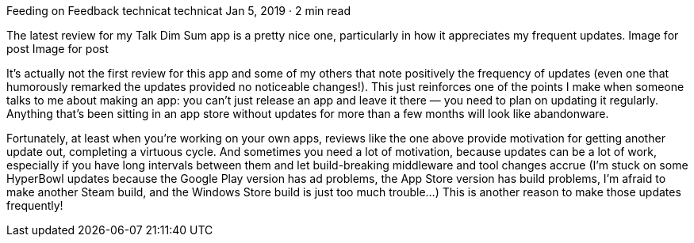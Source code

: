 Feeding on Feedback
technicat
technicat
Jan 5, 2019 · 2 min read

The latest review for my Talk Dim Sum app is a pretty nice one, particularly in how it appreciates my frequent updates.
Image for post
Image for post

It’s actually not the first review for this app and some of my others that note positively the frequency of updates (even one that humorously remarked the updates provided no noticeable changes!). This just reinforces one of the points I make when someone talks to me about making an app: you can’t just release an app and leave it there — you need to plan on updating it regularly. Anything that’s been sitting in an app store without updates for more than a few months will look like abandonware.

Fortunately, at least when you’re working on your own apps, reviews like the one above provide motivation for getting another update out, completing a virtuous cycle. And sometimes you need a lot of motivation, because updates can be a lot of work, especially if you have long intervals between them and let build-breaking middleware and tool changes accrue (I’m stuck on some HyperBowl updates because the Google Play version has ad problems, the App Store version has build problems, I’m afraid to make another Steam build, and the Windows Store build is just too much trouble…) This is another reason to make those updates frequently!
